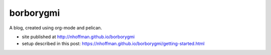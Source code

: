 ============
 borborygmi
============

A blog, created using org-mode and pelican.

* site published at http://nhoffman.github.io/borborygmi
* setup described in this post: https://nhoffman.github.io/borborygmi/getting-started.html
